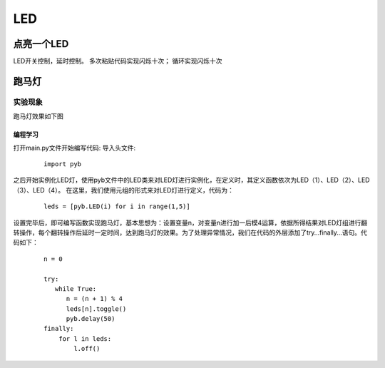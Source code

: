 LED
********

点亮一个LED
=================================

LED开关控制，延时控制。
多次粘贴代码实现闪烁十次；
循环实现闪烁十次


跑马灯
=========
实验现象
---------

跑马灯效果如下图

.. image:: ../picture/led.png

.. todo::

  换一个gif，或者小视频


编程学习
^^^^^^^^^
打开main.py文件开始编写代码:
导入头文件:

 ::

    import pyb

之后开始实例化LED灯，使用pyb文件中的LED类来对LED灯进行实例化，在定义时，其定义函数依次为LED（1）、LED（2）、LED（3）、LED（4）。
在这里，我们使用元组的形式来对LED灯进行定义，代码为：

 ::

    leds = [pyb.LED(i) for i in range(1,5)]

设置完毕后，即可编写函数实现跑马灯，基本思想为：设置变量n，对变量n进行加一后模4运算，依据所得结果对LED灯组进行翻转操作，每个翻转操作后延时一定时间，达到跑马灯的效果。为了处理异常情况，我们在代码的外层添加了try…finally…语句。代码如下：

 ::

    n = 0

    try:
       while True:
          n = (n + 1) % 4
          leds[n].toggle()
          pyb.delay(50)
    finally:
        for l in leds:
            l.off()
